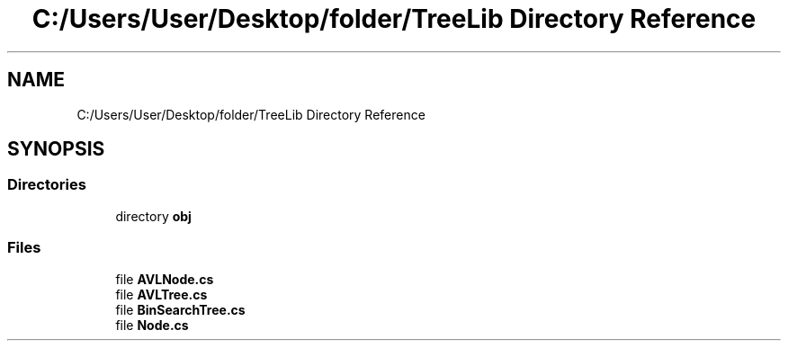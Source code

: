 .TH "C:/Users/User/Desktop/folder/TreeLib Directory Reference" 3 "Sun May 7 2023" "My Project" \" -*- nroff -*-
.ad l
.nh
.SH NAME
C:/Users/User/Desktop/folder/TreeLib Directory Reference
.SH SYNOPSIS
.br
.PP
.SS "Directories"

.in +1c
.ti -1c
.RI "directory \fBobj\fP"
.br
.in -1c
.SS "Files"

.in +1c
.ti -1c
.RI "file \fBAVLNode\&.cs\fP"
.br
.ti -1c
.RI "file \fBAVLTree\&.cs\fP"
.br
.ti -1c
.RI "file \fBBinSearchTree\&.cs\fP"
.br
.ti -1c
.RI "file \fBNode\&.cs\fP"
.br
.in -1c
